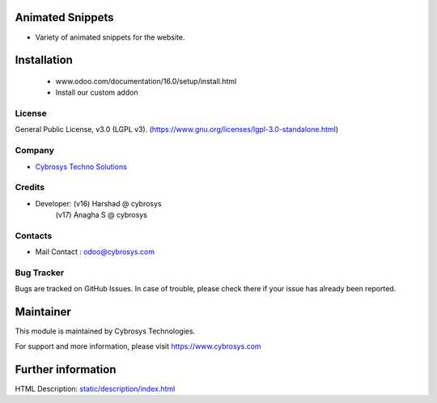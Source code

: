 .. image:: https://img.shields.io/badge/license-LGPL--3-blue.svg
    :target: http://www.gnu.org/licenses/lgpl-3.0-standalone.html
    :alt: License: LGPL-3

Animated Snippets
=================
* Variety of animated snippets for the website.

Installation
============
	- www.odoo.com/documentation/16.0/setup/install.html
	- Install our custom addon

License
-------
General Public License, v3.0 (LGPL v3).
(https://www.gnu.org/licenses/lgpl-3.0-standalone.html)

Company
-------
* `Cybrosys Techno Solutions <https://cybrosys.com/>`__

Credits
-------
* Developer: (v16) Harshad @ cybrosys
             (v17) Anagha S @ cybrosys

Contacts
--------
* Mail Contact : odoo@cybrosys.com

Bug Tracker
-----------
Bugs are tracked on GitHub Issues. In case of trouble, please check there if your issue has already been reported.

Maintainer
==========
.. image:: https://cybrosys.com/images/logo.png
   :target: https://cybrosys.com
This module is maintained by Cybrosys Technologies.

For support and more information, please visit https://www.cybrosys.com

Further information
===================
HTML Description: `<static/description/index.html>`__
